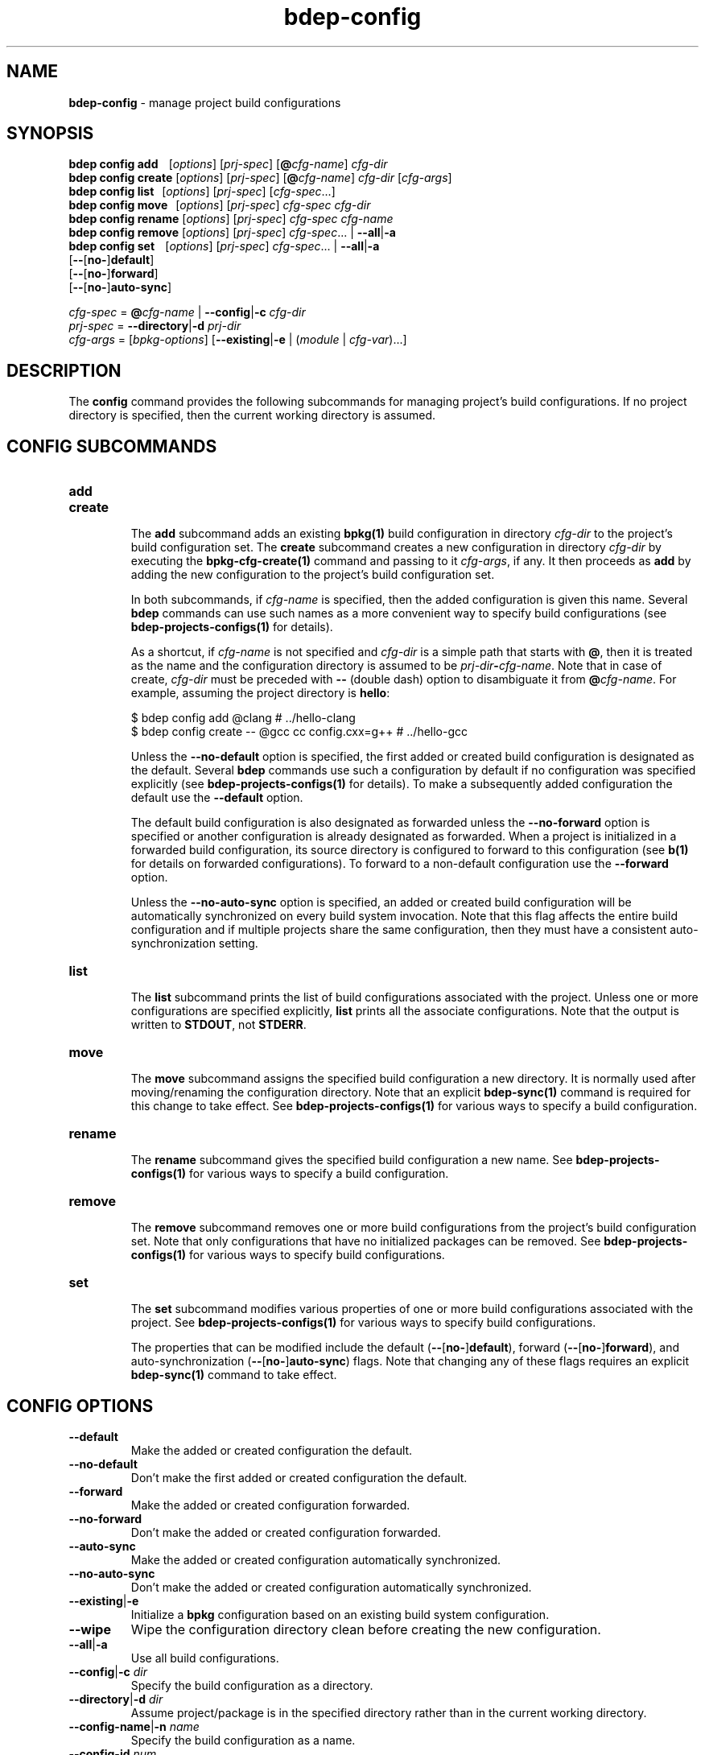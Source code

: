 .\" Process this file with
.\" groff -man -Tascii bdep-config.1
.\"
.TH bdep-config 1 "June 2019" "bdep 0.11.0"
.SH NAME
\fBbdep-config\fR \- manage project build configurations
.SH "SYNOPSIS"
.PP
\fBbdep config add\fR \ \ \ [\fIoptions\fR] [\fIprj-spec\fR]
[\fB@\fR\fIcfg-name\fR] \fIcfg-dir\fR
.br
\fBbdep config create\fR [\fIoptions\fR] [\fIprj-spec\fR]
[\fB@\fR\fIcfg-name\fR] \fIcfg-dir\fR [\fIcfg-args\fR]
.br
\fBbdep config list\fR \ \ [\fIoptions\fR] [\fIprj-spec\fR]
[\fIcfg-spec\fR\.\.\.]
.br
\fBbdep config move\fR \ \ [\fIoptions\fR] [\fIprj-spec\fR] \fIcfg-spec\fR
\fIcfg-dir\fR
.br
\fBbdep config rename\fR [\fIoptions\fR] [\fIprj-spec\fR] \fIcfg-spec\fR
\fIcfg-name\fR
.br
\fBbdep config remove\fR [\fIoptions\fR] [\fIprj-spec\fR] \fIcfg-spec\fR\.\.\.
| \fB--all\fR|\fB-a\fR
.br
\fBbdep config set\fR \ \ \ [\fIoptions\fR] [\fIprj-spec\fR]
\fIcfg-spec\fR\.\.\. | \fB--all\fR|\fB-a\fR
.br
\ \ \ \ \ \ \ \ \ \ \ \ \ \ \ \ \ \ \ [\fB--\fR[\fBno-\fR]\fBdefault\fR]
.br
\ \ \ \ \ \ \ \ \ \ \ \ \ \ \ \ \ \ \ [\fB--\fR[\fBno-\fR]\fBforward\fR]
.br
\ \ \ \ \ \ \ \ \ \ \ \ \ \ \ \ \ \ \ [\fB--\fR[\fBno-\fR]\fBauto-sync\fR]\fR
.PP
\fIcfg-spec\fR = \fB@\fR\fIcfg-name\fR | \fB--config\fR|\fB-c\fR \fIcfg-dir\fR
.br
\fIprj-spec\fR = \fB--directory\fR|\fB-d\fR \fIprj-dir\fR
.br
\fIcfg-args\fR = [\fIbpkg-options\fR] [\fB--existing\fR|\fB-e\fR |
(\fImodule\fR | \fIcfg-var\fR)\.\.\.]\fR
.SH "DESCRIPTION"
.PP
The \fBconfig\fR command provides the following subcommands for managing
project's build configurations\. If no project directory is specified, then
the current working directory is assumed\.
.SH "CONFIG SUBCOMMANDS"
.IP "\fBadd\fR"
.br

.IP "\fBcreate\fR"
.br
The \fBadd\fR subcommand adds an existing \fBbpkg(1)\fP build configuration in
directory \fIcfg-dir\fR to the project's build configuration set\. The
\fBcreate\fR subcommand creates a new configuration in directory \fIcfg-dir\fR
by executing the \fBbpkg-cfg-create(1)\fP command and passing to it
\fIcfg-args\fR, if any\. It then proceeds as \fBadd\fR by adding the new
configuration to the project's build configuration set\.

In both subcommands, if \fIcfg-name\fR is specified, then the added
configuration is given this name\. Several \fBbdep\fR commands can use such
names as a more convenient way to specify build configurations (see
\fBbdep-projects-configs(1)\fP for details)\.

As a shortcut, if \fIcfg-name\fR is not specified and \fIcfg-dir\fR is a
simple path that starts with \fB@\fR, then it is treated as the name and the
configuration directory is assumed to be
\fIprj-dir\fR\fB-\fR\fIcfg-name\fR\fR\. Note that in case of create\fR,
\fIcfg-dir\fR must be preceded with \fB--\fR (double dash) option to
disambiguate it from \fB@\fR\fIcfg-name\fR\fR\. For example, assuming the
project directory is \fBhello\fR:

.nf
$ bdep config add @clang                        # \.\./hello-clang
$ bdep config create -- @gcc cc config\.cxx=g++  # \.\./hello-gcc
.fi

Unless the \fB--no-default\fR option is specified, the first added or created
build configuration is designated as the default\. Several \fBbdep\fR commands
use such a configuration by default if no configuration was specified
explicitly (see \fBbdep-projects-configs(1)\fP for details)\. To make a
subsequently added configuration the default use the \fB--default\fR option\.

The default build configuration is also designated as forwarded unless the
\fB--no-forward\fR option is specified or another configuration is already
designated as forwarded\. When a project is initialized in a forwarded build
configuration, its source directory is configured to forward to this
configuration (see \fBb(1)\fP for details on forwarded configurations)\. To
forward to a non-default configuration use the \fB--forward\fR option\.

Unless the \fB--no-auto-sync\fR option is specified, an added or created build
configuration will be automatically synchronized on every build system
invocation\. Note that this flag affects the entire build configuration and if
multiple projects share the same configuration, then they must have a
consistent auto-synchronization setting\.
.IP "\fBlist\fR"
.br
The \fBlist\fR subcommand prints the list of build configurations associated
with the project\. Unless one or more configurations are specified explicitly,
\fBlist\fR prints all the associate configurations\. Note that the output is
written to \fBSTDOUT\fR, not \fBSTDERR\fR\.
.IP "\fBmove\fR"
.br
The \fBmove\fR subcommand assigns the specified build configuration a new
directory\. It is normally used after moving/renaming the configuration
directory\. Note that an explicit \fBbdep-sync(1)\fP command is required for
this change to take effect\. See \fBbdep-projects-configs(1)\fP for various
ways to specify a build configuration\.
.IP "\fBrename\fR"
.br
The \fBrename\fR subcommand gives the specified build configuration a new
name\. See \fBbdep-projects-configs(1)\fP for various ways to specify a build
configuration\.
.IP "\fBremove\fR"
.br
The \fBremove\fR subcommand removes one or more build configurations from the
project's build configuration set\. Note that only configurations that have no
initialized packages can be removed\. See \fBbdep-projects-configs(1)\fP for
various ways to specify build configurations\.
.IP "\fBset\fR"
.br
The \fBset\fR subcommand modifies various properties of one or more build
configurations associated with the project\. See
\fBbdep-projects-configs(1)\fP for various ways to specify build
configurations\.

The properties that can be modified include the default
(\fB--\fR[\fBno-\fR]\fBdefault\fR\fR), forward
(\fB--\fR[\fBno-\fR]\fBforward\fR\fR), and auto-synchronization
(\fB--\fR[\fBno-\fR]\fBauto-sync\fR\fR) flags\. Note that changing any of
these flags requires an explicit \fBbdep-sync(1)\fP command to take effect\.
.SH "CONFIG OPTIONS"
.IP "\fB--default\fR"
Make the added or created configuration the default\.
.IP "\fB--no-default\fR"
Don't make the first added or created configuration the default\.
.IP "\fB--forward\fR"
Make the added or created configuration forwarded\.
.IP "\fB--no-forward\fR"
Don't make the added or created configuration forwarded\.
.IP "\fB--auto-sync\fR"
Make the added or created configuration automatically synchronized\.
.IP "\fB--no-auto-sync\fR"
Don't make the added or created configuration automatically synchronized\.
.IP "\fB--existing\fR|\fB-e\fR"
Initialize a \fBbpkg\fR configuration based on an existing build system
configuration\.
.IP "\fB--wipe\fR"
Wipe the configuration directory clean before creating the new configuration\.
.IP "\fB--all\fR|\fB-a\fR"
Use all build configurations\.
.IP "\fB--config\fR|\fB-c\fR \fIdir\fR"
Specify the build configuration as a directory\.
.IP "\fB--directory\fR|\fB-d\fR \fIdir\fR"
Assume project/package is in the specified directory rather than in the
current working directory\.
.IP "\fB--config-name\fR|\fB-n\fR \fIname\fR"
Specify the build configuration as a name\.
.IP "\fB--config-id\fR \fInum\fR"
Specify the build configuration as an id\.
.SH "COMMON OPTIONS"
.PP
The common options are summarized below with a more detailed description
available in \fBbdep-common-options(1)\fP\.
.IP "\fB-v\fR"
Print essential underlying commands being executed\.
.IP "\fB-V\fR"
Print all underlying commands being executed\.
.IP "\fB--quiet\fR|\fB-q\fR"
Run quietly, only printing error messages\.
.IP "\fB--verbose\fR \fIlevel\fR"
Set the diagnostics verbosity to \fIlevel\fR between 0 and 6\.
.IP "\fB--jobs\fR|\fB-j\fR \fInum\fR"
Number of jobs to perform in parallel\.
.IP "\fB--no-progress\fR"
Suppress progress indicators for long-lasting operations, such as network
transfers, building, etc\.
.IP "\fB--bpkg\fR \fIpath\fR"
The package manager program to be used for build configuration management\.
.IP "\fB--bpkg-option\fR \fIopt\fR"
Additional option to be passed to the package manager program\.
.IP "\fB--build\fR \fIpath\fR"
The build program to be used to build packages\.
.IP "\fB--build-option\fR \fIopt\fR"
Additional option to be passed to the build program\.
.IP "\fB--curl\fR \fIpath\fR"
The curl program to be used for network operations\.
.IP "\fB--curl-option\fR \fIopt\fR"
Additional option to be passed to the curl program\.
.IP "\fB--pager\fR \fIpath\fR"
The pager program to be used to show long text\.
.IP "\fB--pager-option\fR \fIopt\fR"
Additional option to be passed to the pager program\.
.IP "\fB--options-file\fR \fIfile\fR"
Read additional options from \fIfile\fR\.
.SH BUGS
Send bug reports to the users@build2.org mailing list.
.SH COPYRIGHT
Copyright (c) 2014-2019 Code Synthesis Ltd

Permission is granted to copy, distribute and/or modify this document under
the terms of the MIT License.
